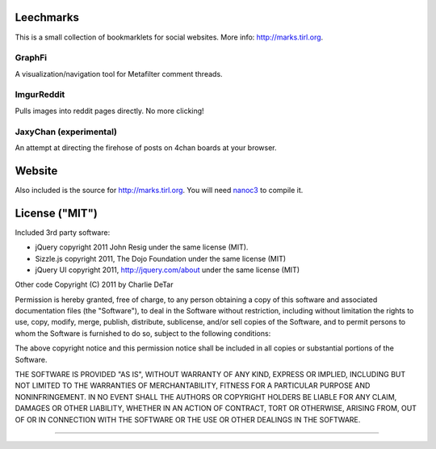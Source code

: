 Leechmarks
==================

This is a small collection of bookmarklets for social websites.  More info:
http://marks.tirl.org.

GraphFi
-------

A visualization/navigation tool for Metafilter comment threads.

ImgurReddit
-----------

Pulls images into reddit pages directly.  No more clicking!

JaxyChan (experimental)
-----------------------

An attempt at directing the firehose of posts on 4chan boards at your browser.

Website
=======

Also included is the source for http://marks.tirl.org.  You will need 
`nanoc3 <http://nanoc.stoneship.org>`_ to compile it.

License ("MIT")
================

Included 3rd party software:

* jQuery copyright 2011 John Resig under the same license (MIT).
* Sizzle.js copyright 2011, The Dojo Foundation under the same license (MIT)
* jQuery UI copyright 2011, http://jquery.com/about under the same license (MIT)

Other code Copyright (C) 2011 by Charlie DeTar

Permission is hereby granted, free of charge, to any person obtaining a copy
of this software and associated documentation files (the "Software"), to deal
in the Software without restriction, including without limitation the rights
to use, copy, modify, merge, publish, distribute, sublicense, and/or sell
copies of the Software, and to permit persons to whom the Software is
furnished to do so, subject to the following conditions:

The above copyright notice and this permission notice shall be included in
all copies or substantial portions of the Software.

THE SOFTWARE IS PROVIDED "AS IS", WITHOUT WARRANTY OF ANY KIND, EXPRESS OR
IMPLIED, INCLUDING BUT NOT LIMITED TO THE WARRANTIES OF MERCHANTABILITY,
FITNESS FOR A PARTICULAR PURPOSE AND NONINFRINGEMENT. IN NO EVENT SHALL THE
AUTHORS OR COPYRIGHT HOLDERS BE LIABLE FOR ANY CLAIM, DAMAGES OR OTHER
LIABILITY, WHETHER IN AN ACTION OF CONTRACT, TORT OR OTHERWISE, ARISING FROM,
OUT OF OR IN CONNECTION WITH THE SOFTWARE OR THE USE OR OTHER DEALINGS IN
THE SOFTWARE.

----

